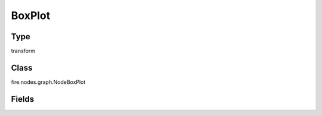 BoxPlot
=========== 



Type
--------- 

transform

Class
--------- 

fire.nodes.graph.NodeBoxPlot

Fields
--------- 

.. list-table::
      :widths: 10 5 10
      :header-rows: 1

      * - Name
        - Title
        - Description
      * - title
        - Title
      * - xlabel
        - X Label
      * - ylabel
        - Y Label
      * - maxValuesToDisplay
        - Max Values To Display
        - Maximum number of values to display in result.
      * - groupByColumn
        - Group By Column
      * - valueColumn
        - Value Column




